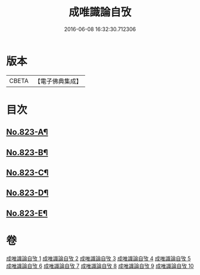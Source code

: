 #+TITLE: 成唯識論自攷 
#+DATE: 2016-06-08 16:32:30.712306

* 版本
 |     CBETA|【電子佛典集成】|

* 目次
** [[file:KR6n0046_001.txt::001-0145a1][No.823-A¶]]
** [[file:KR6n0046_001.txt::001-0145c12][No.823-B¶]]
** [[file:KR6n0046_001.txt::001-0146b1][No.823-C¶]]
** [[file:KR6n0046_001.txt::001-0147a12][No.823-D¶]]
** [[file:KR6n0046_010.txt::010-0296b11][No.823-E¶]]

* 卷
[[file:KR6n0046_001.txt][成唯識論自攷 1]]
[[file:KR6n0046_002.txt][成唯識論自攷 2]]
[[file:KR6n0046_003.txt][成唯識論自攷 3]]
[[file:KR6n0046_004.txt][成唯識論自攷 4]]
[[file:KR6n0046_005.txt][成唯識論自攷 5]]
[[file:KR6n0046_006.txt][成唯識論自攷 6]]
[[file:KR6n0046_007.txt][成唯識論自攷 7]]
[[file:KR6n0046_008.txt][成唯識論自攷 8]]
[[file:KR6n0046_009.txt][成唯識論自攷 9]]
[[file:KR6n0046_010.txt][成唯識論自攷 10]]

